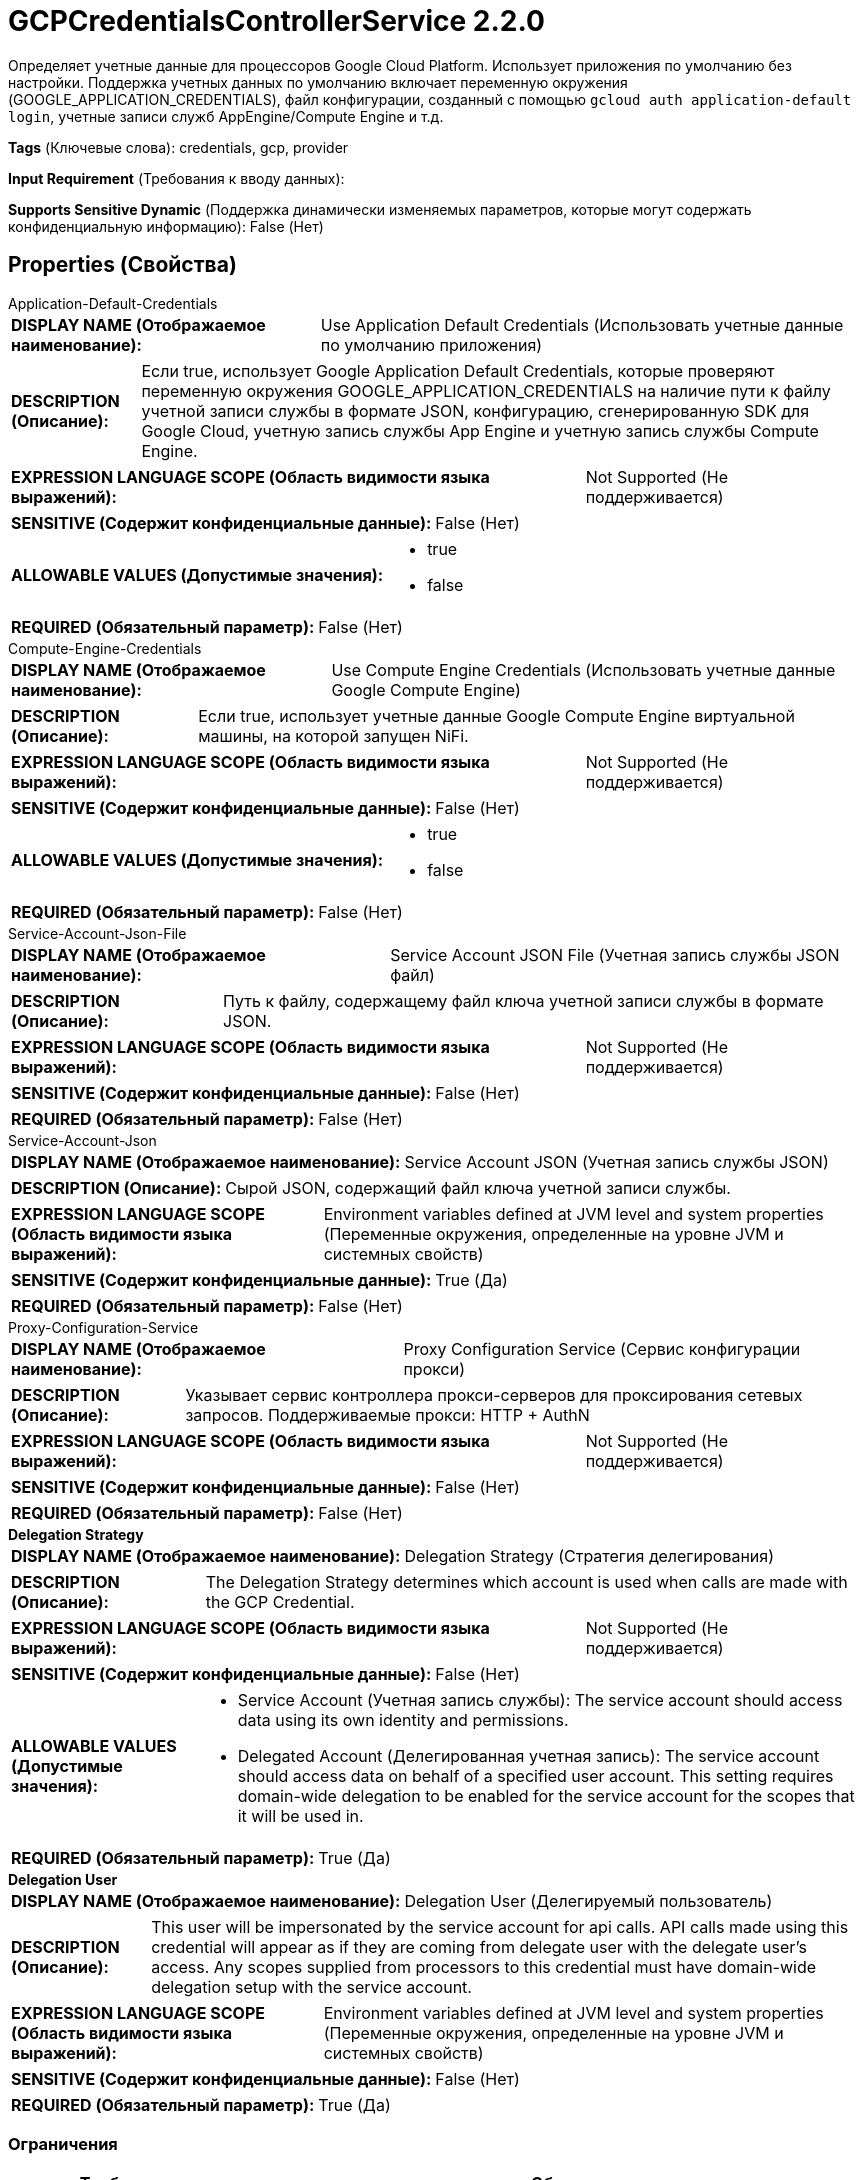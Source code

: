 = GCPCredentialsControllerService 2.2.0

Определяет учетные данные для процессоров Google Cloud Platform. Использует приложения по умолчанию без настройки. Поддержка учетных данных по умолчанию включает переменную окружения (GOOGLE_APPLICATION_CREDENTIALS), файл конфигурации, созданный с помощью `gcloud auth application-default login`, учетные записи служб AppEngine/Compute Engine и т.д.

[horizontal]
*Tags* (Ключевые слова):
credentials, gcp, provider
[horizontal]
*Input Requirement* (Требования к вводу данных):

[horizontal]
*Supports Sensitive Dynamic* (Поддержка динамически изменяемых параметров, которые могут содержать конфиденциальную информацию):
 False (Нет) 



== Properties (Свойства)


.Application-Default-Credentials
************************************************
[horizontal]
*DISPLAY NAME (Отображаемое наименование):*:: Use Application Default Credentials (Использовать учетные данные по умолчанию приложения)

[horizontal]
*DESCRIPTION (Описание):*:: Если true, использует Google Application Default Credentials, которые проверяют переменную окружения GOOGLE_APPLICATION_CREDENTIALS на наличие пути к файлу учетной записи службы в формате JSON, конфигурацию, сгенерированную SDK для Google Cloud, учетную запись службы App Engine и учетную запись службы Compute Engine.


[horizontal]
*EXPRESSION LANGUAGE SCOPE (Область видимости языка выражений):*:: Not Supported (Не поддерживается)
[horizontal]
*SENSITIVE (Содержит конфиденциальные данные):*::  False (Нет) 

[horizontal]
*ALLOWABLE VALUES (Допустимые значения):*::

* true

* false


[horizontal]
*REQUIRED (Обязательный параметр):*::  False (Нет) 
************************************************
.Compute-Engine-Credentials
************************************************
[horizontal]
*DISPLAY NAME (Отображаемое наименование):*:: Use Compute Engine Credentials (Использовать учетные данные Google Compute Engine)

[horizontal]
*DESCRIPTION (Описание):*:: Если true, использует учетные данные Google Compute Engine виртуальной машины, на которой запущен NiFi.


[horizontal]
*EXPRESSION LANGUAGE SCOPE (Область видимости языка выражений):*:: Not Supported (Не поддерживается)
[horizontal]
*SENSITIVE (Содержит конфиденциальные данные):*::  False (Нет) 

[horizontal]
*ALLOWABLE VALUES (Допустимые значения):*::

* true

* false


[horizontal]
*REQUIRED (Обязательный параметр):*::  False (Нет) 
************************************************
.Service-Account-Json-File
************************************************
[horizontal]
*DISPLAY NAME (Отображаемое наименование):*:: Service Account JSON File (Учетная запись службы JSON файл)

[horizontal]
*DESCRIPTION (Описание):*:: Путь к файлу, содержащему файл ключа учетной записи службы в формате JSON.


[horizontal]
*EXPRESSION LANGUAGE SCOPE (Область видимости языка выражений):*:: Not Supported (Не поддерживается)
[horizontal]
*SENSITIVE (Содержит конфиденциальные данные):*::  False (Нет) 

[horizontal]
*REQUIRED (Обязательный параметр):*::  False (Нет) 
************************************************
.Service-Account-Json
************************************************
[horizontal]
*DISPLAY NAME (Отображаемое наименование):*:: Service Account JSON (Учетная запись службы JSON)

[horizontal]
*DESCRIPTION (Описание):*:: Сырой JSON, содержащий файл ключа учетной записи службы.


[horizontal]
*EXPRESSION LANGUAGE SCOPE (Область видимости языка выражений):*:: Environment variables defined at JVM level and system properties (Переменные окружения, определенные на уровне JVM и системных свойств)
[horizontal]
*SENSITIVE (Содержит конфиденциальные данные):*::  True (Да) 

[horizontal]
*REQUIRED (Обязательный параметр):*::  False (Нет) 
************************************************
.Proxy-Configuration-Service
************************************************
[horizontal]
*DISPLAY NAME (Отображаемое наименование):*:: Proxy Configuration Service (Сервис конфигурации прокси)

[horizontal]
*DESCRIPTION (Описание):*:: Указывает сервис контроллера прокси-серверов для проксирования сетевых запросов. Поддерживаемые прокси: HTTP + AuthN


[horizontal]
*EXPRESSION LANGUAGE SCOPE (Область видимости языка выражений):*:: Not Supported (Не поддерживается)
[horizontal]
*SENSITIVE (Содержит конфиденциальные данные):*::  False (Нет) 

[horizontal]
*REQUIRED (Обязательный параметр):*::  False (Нет) 
************************************************
.*Delegation Strategy*
************************************************
[horizontal]
*DISPLAY NAME (Отображаемое наименование):*:: Delegation Strategy (Стратегия делегирования)

[horizontal]
*DESCRIPTION (Описание):*:: The Delegation Strategy determines which account is used when calls are made with the GCP Credential.


[horizontal]
*EXPRESSION LANGUAGE SCOPE (Область видимости языка выражений):*:: Not Supported (Не поддерживается)
[horizontal]
*SENSITIVE (Содержит конфиденциальные данные):*::  False (Нет) 

[horizontal]
*ALLOWABLE VALUES (Допустимые значения):*::

* Service Account (Учетная запись службы): The service account should access data using its own identity and permissions. 

* Delegated Account (Делегированная учетная запись): The service account should access data on behalf of a specified user account. This setting requires domain-wide delegation to be enabled for the service account for the scopes that it will be used in. 


[horizontal]
*REQUIRED (Обязательный параметр):*::  True (Да) 
************************************************
.*Delegation User*
************************************************
[horizontal]
*DISPLAY NAME (Отображаемое наименование):*:: Delegation User (Делегируемый пользователь)

[horizontal]
*DESCRIPTION (Описание):*:: This user will be impersonated by the service account for api calls. API calls made using this credential will appear as if they are coming from delegate user with the delegate user's access. Any scopes supplied from processors to this credential must have domain-wide delegation setup with the service account.


[horizontal]
*EXPRESSION LANGUAGE SCOPE (Область видимости языка выражений):*:: Environment variables defined at JVM level and system properties (Переменные окружения, определенные на уровне JVM и системных свойств)
[horizontal]
*SENSITIVE (Содержит конфиденциальные данные):*::  False (Нет) 

[horizontal]
*REQUIRED (Обязательный параметр):*::  True (Да) 
************************************************








=== Ограничения

[cols="1a,2a",options="header",]
|===
|Требуемые права |Объяснение

|
|Конфигурация по умолчанию может читать переменные окружения и системные свойства для учетных данных

|===







=== Writes Attributes (Записываемые атрибуты)

[cols="1a,2a",options="header",]
|===
|Наименование |Описание

|`amqp$appId`
|Поле идентификатора приложения из AMQP Message

|===







